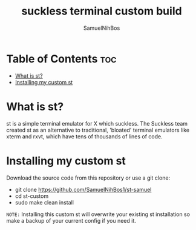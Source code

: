 
#+TITLE: suckless terminal custom build
#+DESCRIPTION: My st (simple terminal) build
#+AUTHOR: SamuelNihBos

* Table of Contents :toc:
- [[#what-is-st][What is st?]]
- [[#installing-my-custom-st][Installing my custom st]]

* What is st?
st is a simple terminal emulator for X which suckless. The Suckless team created st as an alternative to traditional, 'bloated' terminal emulators like xterm and rxvt, which have tens of thousands of lines of code.

* Installing my custom st
Download the source code from this repository or use a git clone:

+ git clone https://github.com/SamuelNihBos1/st-samuel
+ cd st-custom
+ sudo make clean install

=NOTE:= Installing this custom st will overwrite your existing st installation so make a backup of your current config if you need it.
